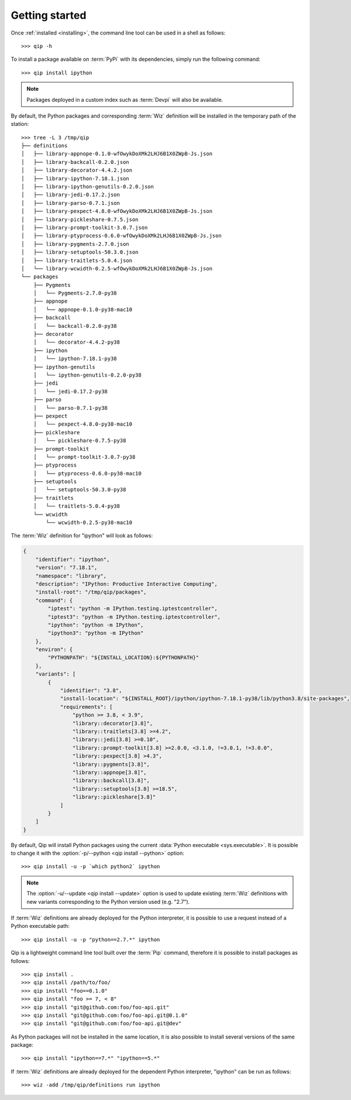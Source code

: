 .. _getting_started:

***************
Getting started
***************

.. highlight:: shell

Once :ref:`installed <installing>`, the command line tool can be used in a shell
as follows::

    >>> qip -h

To install a package available on :term:`PyPi` with its dependencies, simply run
the following command::

    >>> qip install ipython

.. note::

    Packages deployed in a custom index such as :term:`Devpi` will also be
    available.

By default, the Python packages and corresponding :term:`Wiz` definition will be
installed in the temporary path of the station::

    >>> tree -L 3 /tmp/qip
    ├── definitions
    │   ├── library-appnope-0.1.0-wfOwykDoXMk2LHJ6B1X0ZWpB-Js.json
    │   ├── library-backcall-0.2.0.json
    │   ├── library-decorator-4.4.2.json
    │   ├── library-ipython-7.18.1.json
    │   ├── library-ipython-genutils-0.2.0.json
    │   ├── library-jedi-0.17.2.json
    │   ├── library-parso-0.7.1.json
    │   ├── library-pexpect-4.8.0-wfOwykDoXMk2LHJ6B1X0ZWpB-Js.json
    │   ├── library-pickleshare-0.7.5.json
    │   ├── library-prompt-toolkit-3.0.7.json
    │   ├── library-ptyprocess-0.6.0-wfOwykDoXMk2LHJ6B1X0ZWpB-Js.json
    │   ├── library-pygments-2.7.0.json
    │   ├── library-setuptools-50.3.0.json
    │   ├── library-traitlets-5.0.4.json
    │   └── library-wcwidth-0.2.5-wfOwykDoXMk2LHJ6B1X0ZWpB-Js.json
    └── packages
        ├── Pygments
        │   └── Pygments-2.7.0-py38
        ├── appnope
        │   └── appnope-0.1.0-py38-mac10
        ├── backcall
        │   └── backcall-0.2.0-py38
        ├── decorator
        │   └── decorator-4.4.2-py38
        ├── ipython
        │   └── ipython-7.18.1-py38
        ├── ipython-genutils
        │   └── ipython-genutils-0.2.0-py38
        ├── jedi
        │   └── jedi-0.17.2-py38
        ├── parso
        │   └── parso-0.7.1-py38
        ├── pexpect
        │   └── pexpect-4.8.0-py38-mac10
        ├── pickleshare
        │   └── pickleshare-0.7.5-py38
        ├── prompt-toolkit
        │   └── prompt-toolkit-3.0.7-py38
        ├── ptyprocess
        │   └── ptyprocess-0.6.0-py38-mac10
        ├── setuptools
        │   └── setuptools-50.3.0-py38
        ├── traitlets
        │   └── traitlets-5.0.4-py38
        └── wcwidth
            └── wcwidth-0.2.5-py38-mac10

The :term:`Wiz` definition for "ipython" will look as follows:

.. code-block:: json

    {
        "identifier": "ipython",
        "version": "7.18.1",
        "namespace": "library",
        "description": "IPython: Productive Interactive Computing",
        "install-root": "/tmp/qip/packages",
        "command": {
            "iptest": "python -m IPython.testing.iptestcontroller",
            "iptest3": "python -m IPython.testing.iptestcontroller",
            "ipython": "python -m IPython",
            "ipython3": "python -m IPython"
        },
        "environ": {
            "PYTHONPATH": "${INSTALL_LOCATION}:${PYTHONPATH}"
        },
        "variants": [
            {
                "identifier": "3.8",
                "install-location": "${INSTALL_ROOT}/ipython/ipython-7.18.1-py38/lib/python3.8/site-packages",
                "requirements": [
                    "python >= 3.8, < 3.9",
                    "library::decorator[3.8]",
                    "library::traitlets[3.8] >=4.2",
                    "library::jedi[3.8] >=0.10",
                    "library::prompt-toolkit[3.8] >=2.0.0, <3.1.0, !=3.0.1, !=3.0.0",
                    "library::pexpect[3.8] >4.3",
                    "library::pygments[3.8]",
                    "library::appnope[3.8]",
                    "library::backcall[3.8]",
                    "library::setuptools[3.8] >=18.5",
                    "library::pickleshare[3.8]"
                ]
            }
        ]
    }

By default, Qip will install Python packages using the current
:data:`Python executable <sys.executable>`. It is possible to change it with
the :option:`-p/--python <qip install --python>` option::

    >>> qip install -u -p `which python2` ipython

.. note::

    The :option:`-u/--update <qip install --update>` option is used to
    update existing :term:`Wiz` definitions with new variants corresponding to
    the Python version used (e.g. "2.7").

If :term:`Wiz` definitions are already deployed for the Python interpreter,
it is possible to use a request instead of a Python executable path::

    >>> qip install -u -p "python==2.7.*" ipython

.. seealso::

    :ref:`Getting Started with Wiz <wiz:getting_started>`

Qip is a lightweight command line tool built over the :term:`Pip` command,
therefore it is possible to install packages as follows::

    >>> qip install .
    >>> qip install /path/to/foo/
    >>> qip install "foo==0.1.0"
    >>> qip install "foo >= 7, < 8"
    >>> qip install "git@github.com:foo/foo-api.git"
    >>> qip install "git@github.com:foo/foo-api.git@0.1.0"
    >>> qip install "git@github.com:foo/foo-api.git@dev"

As Python packages will not be installed in the same location, it is also
possible to install several versions of the same package::

    >>> qip install "ipython==7.*" "ipython==5.*"

If :term:`Wiz` definitions are already deployed for the dependent Python
interpreter, "ipython" can be run as follows::

    >>> wiz -add /tmp/qip/definitions run ipython

